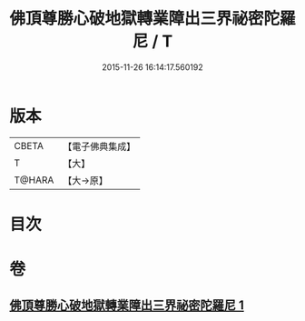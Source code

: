 #+TITLE: 佛頂尊勝心破地獄轉業障出三界祕密陀羅尼 / T
#+DATE: 2015-11-26 16:14:17.560192
* 版本
 |     CBETA|【電子佛典集成】|
 |         T|【大】     |
 |    T@HARA|【大→原】   |

* 目次
* 卷
** [[file:KR6j0078_001.txt][佛頂尊勝心破地獄轉業障出三界祕密陀羅尼 1]]

